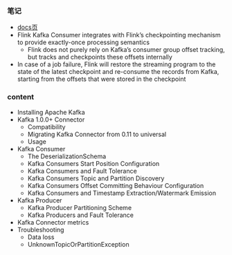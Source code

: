 *** 笔记
- [[https://ci.apache.org/projects/flink/flink-docs-release-1.9/dev/connectors/kafka.html][docs页]]
- Flink Kafka Consumer integrates with Flink’s checkpointing mechanism to provide exactly-once processing semantics
  - Flink does not purely rely on Kafka’s consumer group offset tracking, but tracks and checkpoints these offsets internally
- In case of a job failure, Flink will restore the streaming program to the state of the latest checkpoint and re-consume the records from Kafka, starting from the offsets that were stored in the checkpoint


*** content
- Installing Apache Kafka
- Kafka 1.0.0+ Connector
  - Compatibility
  - Migrating Kafka Connector from 0.11 to universal
  - Usage
- Kafka Consumer
  - The DeserializationSchema
  - Kafka Consumers Start Position Configuration
  - Kafka Consumers and Fault Tolerance
  - Kafka Consumers Topic and Partition Discovery
  - Kafka Consumers Offset Committing Behaviour Configuration
  - Kafka Consumers and Timestamp Extraction/Watermark Emission
- Kafka Producer
  - Kafka Producer Partitioning Scheme
  - Kafka Producers and Fault Tolerance
- Kafka Connector metrics
- Troubleshooting
  - Data loss
  - UnknownTopicOrPartitionException
